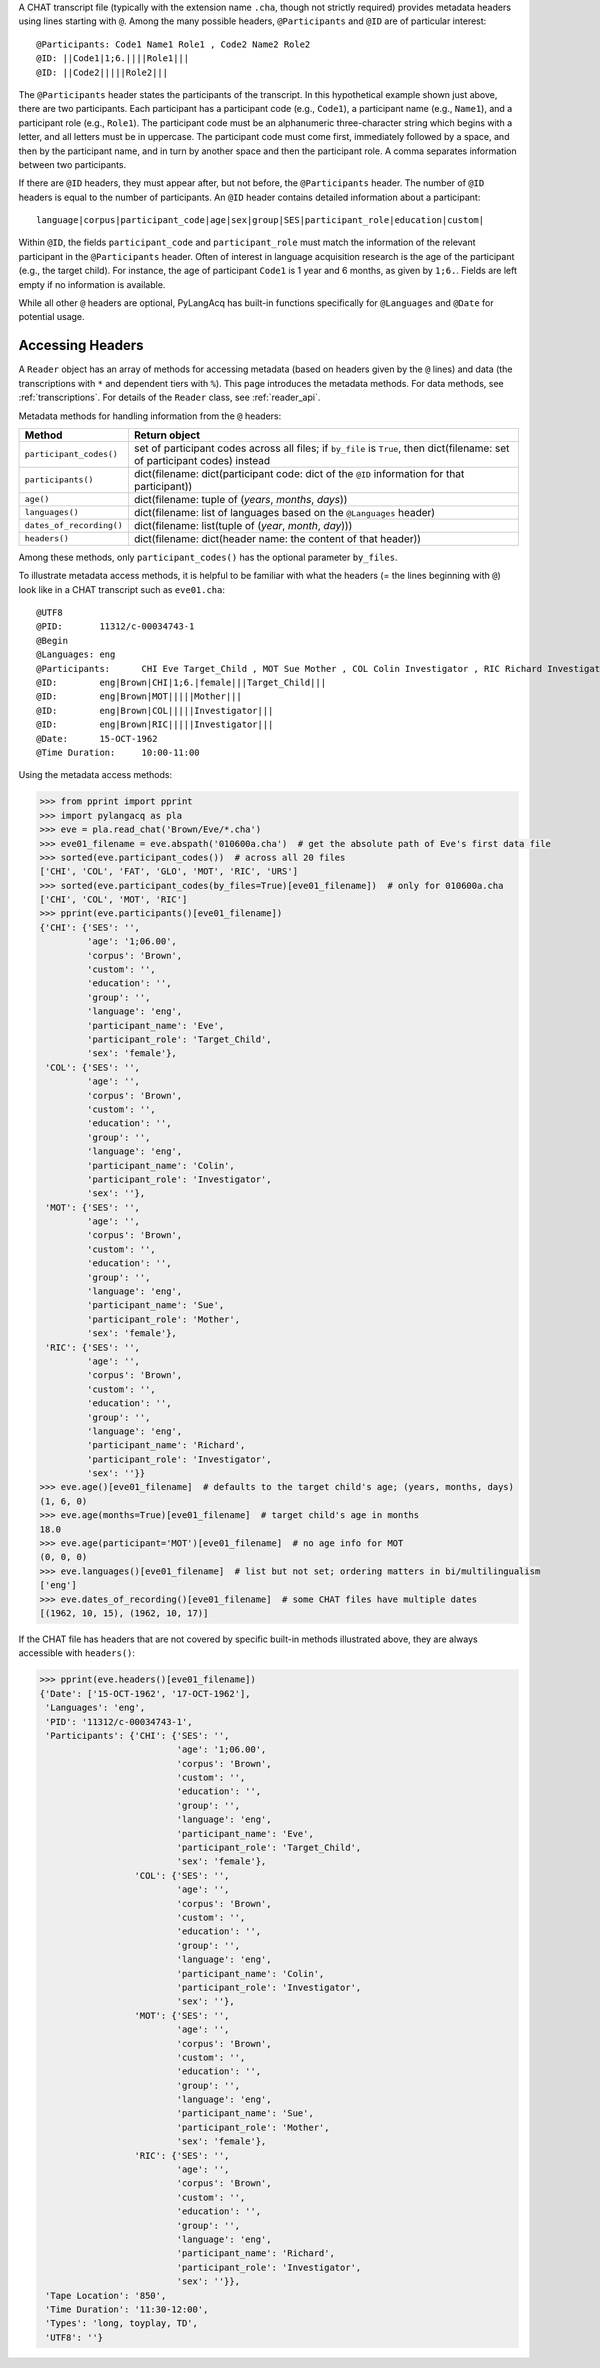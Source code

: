 .. _headers:

A CHAT transcript file (typically with the extension name ``.cha``, though not
strictly required) provides metadata headers using lines starting with ``@``.
Among the many possible headers,
``@Participants`` and ``@ID`` are of particular interest::

    @Participants: Code1 Name1 Role1 , Code2 Name2 Role2
    @ID: ||Code1|1;6.||||Role1|||
    @ID: ||Code2|||||Role2|||

The ``@Participants`` header states the participants of the transcript. In this
hypothetical example shown just above, there are two participants.
Each participant has a participant code (e.g., ``Code1``), a participant name
(e.g., ``Name1``), and a participant role (e.g., ``Role1``).
The participant code must be an alphanumeric three-character string
which begins with a letter, and all letters must be in uppercase.
The participant code must come first, immediately
followed by a space, and then by the participant name, and in turn by
another space and then the participant role. A comma separates
information between two participants.

If there are ``@ID`` headers, they must appear after, but not before, the
``@Participants`` header.
The number of ``@ID`` headers is equal to the number of participants.
An ``@ID`` header contains detailed information about a
participant::

    language|corpus|participant_code|age|sex|group|SES|participant_role|education|custom|

Within ``@ID``, the fields ``participant_code`` and ``participant_role``
must match the information of the relevant participant in the ``@Participants``
header.
Often of interest in language acquisition research is the age of the
participant (e.g., the target child). For instance, the age of
participant ``Code1`` is 1 year and 6 months, as given by ``1;6.``.
Fields are left empty if no information is available.

While all other ``@`` headers are optional, PyLangAcq has built-in functions
specifically for ``@Languages`` and ``@Date`` for potential usage.

Accessing Headers
=================

A ``Reader`` object has an array of methods for accessing metadata
(based on headers given by the ``@`` lines) and data
(the transcriptions with ``*`` and dependent tiers with ``%``).
This page introduces the metadata methods.
For data methods, see :ref:`transcriptions`.
For details of the ``Reader`` class, see :ref:`reader_api`.

Metadata methods for handling information from the ``@`` headers:

========================  =========================================================================================
Method                    Return object
========================  =========================================================================================
``participant_codes()``   set of participant codes across all files; if ``by_file`` is ``True``, then dict(filename: set of participant codes) instead
``participants()``        dict(filename: dict(participant code: dict of the ``@ID`` information for that participant))
``age()``                 dict(filename: tuple of (*years*, *months*, *days*))
``languages()``           dict(filename: list of languages based on the ``@Languages`` header)
``dates_of_recording()``  dict(filename: list(tuple of (*year*, *month*, *day*)))
``headers()``             dict(filename: dict(header name: the content of that header))
========================  =========================================================================================

Among these methods, only ``participant_codes()`` has the optional parameter
``by_files``.

To illustrate metadata access methods, it is helpful to be familiar with what
the headers (= the lines beginning with ``@``) look like in a CHAT transcript
such as ``eve01.cha``::

    @UTF8
    @PID:	11312/c-00034743-1
    @Begin
    @Languages:	eng
    @Participants:	CHI Eve Target_Child , MOT Sue Mother , COL Colin Investigator , RIC Richard Investigator
    @ID:	eng|Brown|CHI|1;6.|female|||Target_Child|||
    @ID:	eng|Brown|MOT|||||Mother|||
    @ID:	eng|Brown|COL|||||Investigator|||
    @ID:	eng|Brown|RIC|||||Investigator|||
    @Date:	15-OCT-1962
    @Time Duration:	10:00-11:00

Using the metadata access methods:

.. code-block:: python

    >>> from pprint import pprint
    >>> import pylangacq as pla
    >>> eve = pla.read_chat('Brown/Eve/*.cha')
    >>> eve01_filename = eve.abspath('010600a.cha')  # get the absolute path of Eve's first data file
    >>> sorted(eve.participant_codes())  # across all 20 files
    ['CHI', 'COL', 'FAT', 'GLO', 'MOT', 'RIC', 'URS']
    >>> sorted(eve.participant_codes(by_files=True)[eve01_filename])  # only for 010600a.cha
    ['CHI', 'COL', 'MOT', 'RIC']
    >>> pprint(eve.participants()[eve01_filename])
    {'CHI': {'SES': '',
             'age': '1;06.00',
             'corpus': 'Brown',
             'custom': '',
             'education': '',
             'group': '',
             'language': 'eng',
             'participant_name': 'Eve',
             'participant_role': 'Target_Child',
             'sex': 'female'},
     'COL': {'SES': '',
             'age': '',
             'corpus': 'Brown',
             'custom': '',
             'education': '',
             'group': '',
             'language': 'eng',
             'participant_name': 'Colin',
             'participant_role': 'Investigator',
             'sex': ''},
     'MOT': {'SES': '',
             'age': '',
             'corpus': 'Brown',
             'custom': '',
             'education': '',
             'group': '',
             'language': 'eng',
             'participant_name': 'Sue',
             'participant_role': 'Mother',
             'sex': 'female'},
     'RIC': {'SES': '',
             'age': '',
             'corpus': 'Brown',
             'custom': '',
             'education': '',
             'group': '',
             'language': 'eng',
             'participant_name': 'Richard',
             'participant_role': 'Investigator',
             'sex': ''}}
    >>> eve.age()[eve01_filename]  # defaults to the target child's age; (years, months, days)
    (1, 6, 0)
    >>> eve.age(months=True)[eve01_filename]  # target child's age in months
    18.0
    >>> eve.age(participant='MOT')[eve01_filename]  # no age info for MOT
    (0, 0, 0)
    >>> eve.languages()[eve01_filename]  # list but not set; ordering matters in bi/multilingualism
    ['eng']
    >>> eve.dates_of_recording()[eve01_filename]  # some CHAT files have multiple dates
    [(1962, 10, 15), (1962, 10, 17)]

If the CHAT file has headers that are not covered by specific built-in
methods illustrated above, they are always accessible with ``headers()``:

.. code-block:: python

    >>> pprint(eve.headers()[eve01_filename])
    {'Date': ['15-OCT-1962', '17-OCT-1962'],
     'Languages': 'eng',
     'PID': '11312/c-00034743-1',
     'Participants': {'CHI': {'SES': '',
                              'age': '1;06.00',
                              'corpus': 'Brown',
                              'custom': '',
                              'education': '',
                              'group': '',
                              'language': 'eng',
                              'participant_name': 'Eve',
                              'participant_role': 'Target_Child',
                              'sex': 'female'},
                      'COL': {'SES': '',
                              'age': '',
                              'corpus': 'Brown',
                              'custom': '',
                              'education': '',
                              'group': '',
                              'language': 'eng',
                              'participant_name': 'Colin',
                              'participant_role': 'Investigator',
                              'sex': ''},
                      'MOT': {'SES': '',
                              'age': '',
                              'corpus': 'Brown',
                              'custom': '',
                              'education': '',
                              'group': '',
                              'language': 'eng',
                              'participant_name': 'Sue',
                              'participant_role': 'Mother',
                              'sex': 'female'},
                      'RIC': {'SES': '',
                              'age': '',
                              'corpus': 'Brown',
                              'custom': '',
                              'education': '',
                              'group': '',
                              'language': 'eng',
                              'participant_name': 'Richard',
                              'participant_role': 'Investigator',
                              'sex': ''}},
     'Tape Location': '850',
     'Time Duration': '11:30-12:00',
     'Types': 'long, toyplay, TD',
     'UTF8': ''}
